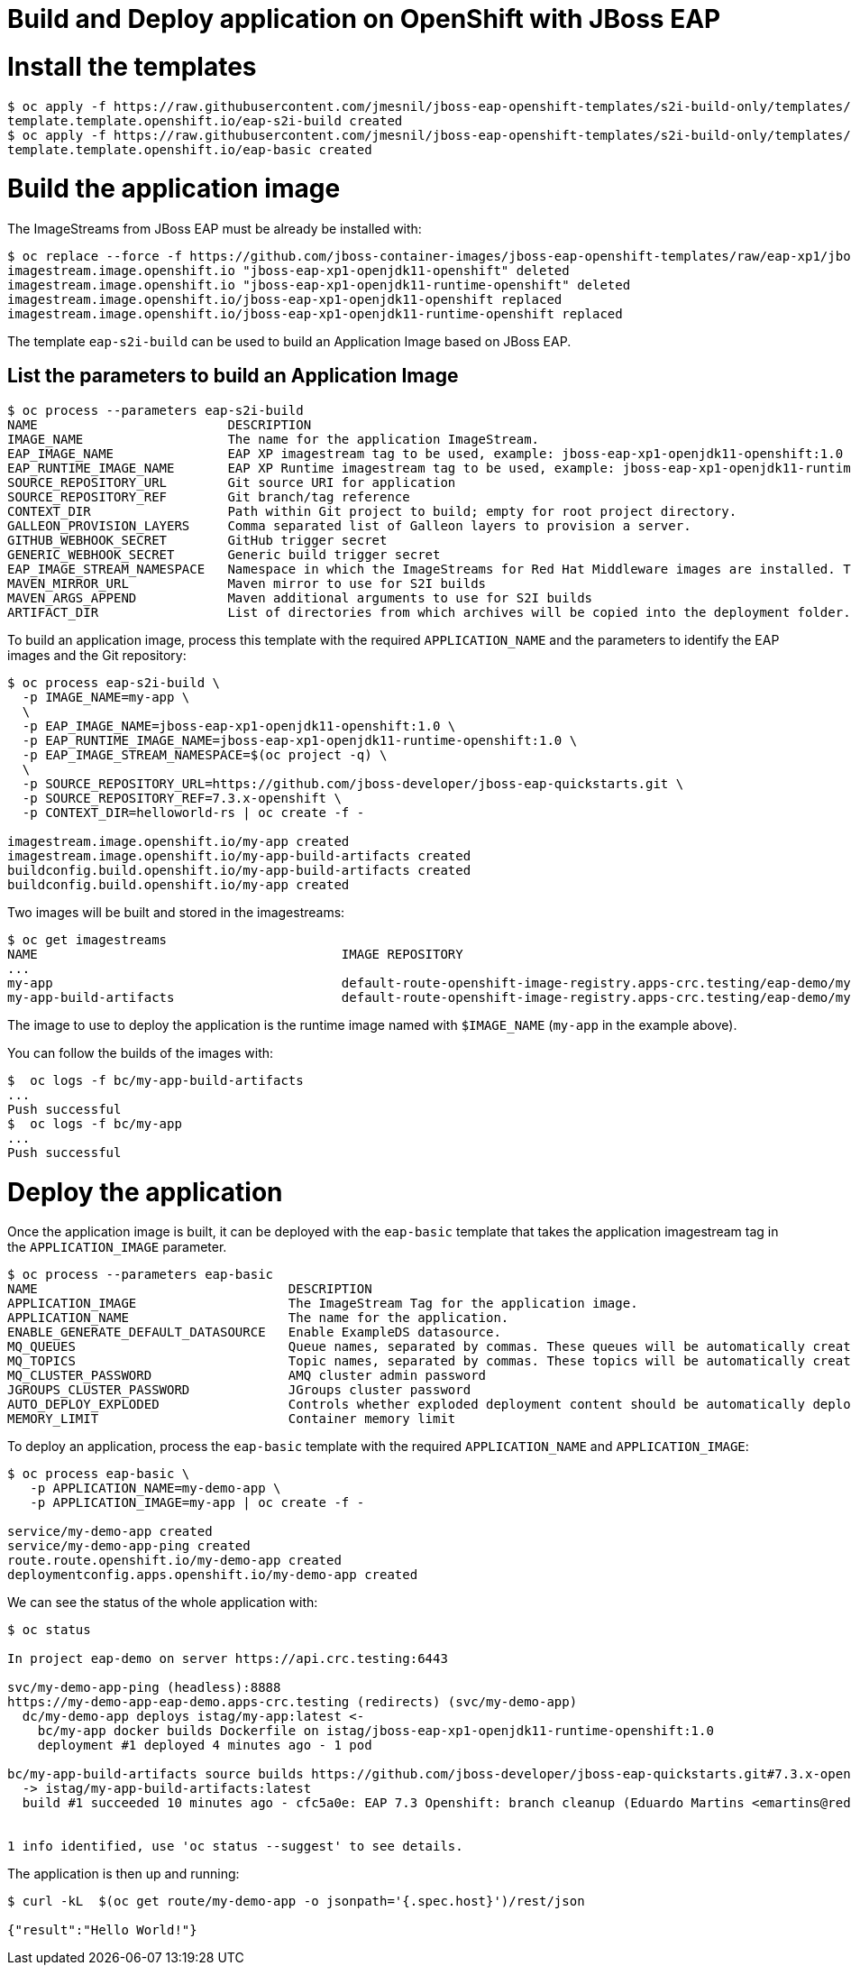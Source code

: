 # Build and Deploy application on OpenShift with JBoss EAP

# Install the templates

[source, bash]
----
$ oc apply -f https://raw.githubusercontent.com/jmesnil/jboss-eap-openshift-templates/s2i-build-only/templates/eap-s2i-build.json
template.template.openshift.io/eap-s2i-build created
$ oc apply -f https://raw.githubusercontent.com/jmesnil/jboss-eap-openshift-templates/s2i-build-only/templates/eap-basic.json
template.template.openshift.io/eap-basic created
----

# Build the application image

The ImageStreams from JBoss EAP must be already be installed with:

[source, bash]
----
$ oc replace --force -f https://github.com/jboss-container-images/jboss-eap-openshift-templates/raw/eap-xp1/jboss-eap-xp1-openjdk11-openshift.json
imagestream.image.openshift.io "jboss-eap-xp1-openjdk11-openshift" deleted
imagestream.image.openshift.io "jboss-eap-xp1-openjdk11-runtime-openshift" deleted
imagestream.image.openshift.io/jboss-eap-xp1-openjdk11-openshift replaced
imagestream.image.openshift.io/jboss-eap-xp1-openjdk11-runtime-openshift replaced
----

The template `eap-s2i-build` can be used to build an Application Image based on JBoss EAP.

## List the parameters to build an Application Image

[source, bash]
----
$ oc process --parameters eap-s2i-build
NAME                         DESCRIPTION                                                                                                                                                                                                                                                         GENERATOR           VALUE
IMAGE_NAME                   The name for the application ImageStream.                                                                                                                                                                                                                                               
EAP_IMAGE_NAME               EAP XP imagestream tag to be used, example: jboss-eap-xp1-openjdk11-openshift:1.0                                                                                                                                                                                                       jboss-eap-xp1-openjdk11-openshift:1.0
EAP_RUNTIME_IMAGE_NAME       EAP XP Runtime imagestream tag to be used, example: jboss-eap-xp1-openjdk11-runtime-openshift:1.0                                                                                                                                                                                       jboss-eap-xp1-openjdk11-runtime-openshift:1.0
SOURCE_REPOSITORY_URL        Git source URI for application                                                                                                                                                                                                                                                          https://github.com/jboss-developer/jboss-eap-quickstarts.git
SOURCE_REPOSITORY_REF        Git branch/tag reference                                                                                                                                                                                                                                                                7.3.x-openshift
CONTEXT_DIR                  Path within Git project to build; empty for root project directory.                                                                                                                                                                                                                     helloworld-rs
GALLEON_PROVISION_LAYERS     Comma separated list of Galleon layers to provision a server.                                                                                                                                                                                                                           
GITHUB_WEBHOOK_SECRET        GitHub trigger secret                                                                                                                                                                                                                                               expression          [a-zA-Z0-9]{8}
GENERIC_WEBHOOK_SECRET       Generic build trigger secret                                                                                                                                                                                                                                        expression          [a-zA-Z0-9]{8}
EAP_IMAGE_STREAM_NAMESPACE   Namespace in which the ImageStreams for Red Hat Middleware images are installed. These ImageStreams are normally installed in the openshift namespace. You should only need to modify this if you've installed the ImageStreams in a different namespace/project.                       openshift
MAVEN_MIRROR_URL             Maven mirror to use for S2I builds                                                                                                                                                                                                                                                      
MAVEN_ARGS_APPEND            Maven additional arguments to use for S2I builds                                                                                                                                                                                                                                        -Dcom.redhat.xpaas.repo.jbossorg
ARTIFACT_DIR                 List of directories from which archives will be copied into the deployment folder. If unspecified, all archives in /target will be copied.
----

To build an application image, process this template with the required `APPLICATION_NAME` and the parameters to identify the EAP images and the Git repository:

[source,bash]
----
$ oc process eap-s2i-build \
  -p IMAGE_NAME=my-app \
  \
  -p EAP_IMAGE_NAME=jboss-eap-xp1-openjdk11-openshift:1.0 \
  -p EAP_RUNTIME_IMAGE_NAME=jboss-eap-xp1-openjdk11-runtime-openshift:1.0 \
  -p EAP_IMAGE_STREAM_NAMESPACE=$(oc project -q) \
  \
  -p SOURCE_REPOSITORY_URL=https://github.com/jboss-developer/jboss-eap-quickstarts.git \
  -p SOURCE_REPOSITORY_REF=7.3.x-openshift \
  -p CONTEXT_DIR=helloworld-rs | oc create -f -

imagestream.image.openshift.io/my-app created
imagestream.image.openshift.io/my-app-build-artifacts created
buildconfig.build.openshift.io/my-app-build-artifacts created
buildconfig.build.openshift.io/my-app created
----

Two images will be built and stored in the imagestreams:

[source,bash]
----
$ oc get imagestreams
NAME                                        IMAGE REPOSITORY                                                                                             TAGS         UPDATED
...
my-app                                      default-route-openshift-image-registry.apps-crc.testing/eap-demo/my-app                                      latest       12 minutes ago
my-app-build-artifacts                      default-route-openshift-image-registry.apps-crc.testing/eap-demo/my-app-build-artifacts                      latest       13 minutes ago
----

The image to use to deploy the application is the runtime image named with `$IMAGE_NAME` (`my-app` in the example above).

You can follow the builds of the images with:

[source,bash]
----
$  oc logs -f bc/my-app-build-artifacts
...
Push successful
$  oc logs -f bc/my-app
...
Push successful
----

# Deploy the application

Once the application image is built, it can be deployed with the `eap-basic` template that takes the application imagestream tag in the `APPLICATION_IMAGE` parameter.

[source,bash]
----
$ oc process --parameters eap-basic
NAME                                 DESCRIPTION                                                                                                                                                                                                                                                                                              GENERATOR           VALUE
APPLICATION_IMAGE                    The ImageStream Tag for the application image.                                                                                                                                                                                                                                                                               
APPLICATION_NAME                     The name for the application.                                                                                                                                                                                                                                                                                                eap-basic-app
ENABLE_GENERATE_DEFAULT_DATASOURCE   Enable ExampleDS datasource.                                                                                                                                                                                                                                                                                                 false
MQ_QUEUES                            Queue names, separated by commas. These queues will be automatically created when the broker starts. Also, they will be made accessible as JNDI resources in EAP. Note that all queues used by the application *must* be specified here in order to be created automatically on the remote AMQ broker.                       
MQ_TOPICS                            Topic names, separated by commas. These topics will be automatically created when the broker starts. Also, they will be made accessible as JNDI resources in EAP. Note that all topics used by the application *must* be specified here in order to be created automatically on the remote AMQ broker.                       
MQ_CLUSTER_PASSWORD                  AMQ cluster admin password                                                                                                                                                                                                                                                                               expression          [a-zA-Z0-9]{8}
JGROUPS_CLUSTER_PASSWORD             JGroups cluster password                                                                                                                                                                                                                                                                                 expression          [a-zA-Z0-9]{8}
AUTO_DEPLOY_EXPLODED                 Controls whether exploded deployment content should be automatically deployed                                                                                                                                                                                                                                                false
MEMORY_LIMIT                         Container memory limit                                                                                                                                                                                                                                                                                                       1Gi

----

To deploy an application, process the `eap-basic` template with the required `APPLICATION_NAME` and `APPLICATION_IMAGE`:

[source,bash]
----
$ oc process eap-basic \
   -p APPLICATION_NAME=my-demo-app \
   -p APPLICATION_IMAGE=my-app | oc create -f -

service/my-demo-app created
service/my-demo-app-ping created
route.route.openshift.io/my-demo-app created
deploymentconfig.apps.openshift.io/my-demo-app created
----

We can see the status of the whole application with:

[source,bash]
----
$ oc status

In project eap-demo on server https://api.crc.testing:6443

svc/my-demo-app-ping (headless):8888
https://my-demo-app-eap-demo.apps-crc.testing (redirects) (svc/my-demo-app)
  dc/my-demo-app deploys istag/my-app:latest <-
    bc/my-app docker builds Dockerfile on istag/jboss-eap-xp1-openjdk11-runtime-openshift:1.0 
    deployment #1 deployed 4 minutes ago - 1 pod

bc/my-app-build-artifacts source builds https://github.com/jboss-developer/jboss-eap-quickstarts.git#7.3.x-openshift on istag/jboss-eap-xp1-openjdk11-openshift:1.0
  -> istag/my-app-build-artifacts:latest
  build #1 succeeded 10 minutes ago - cfc5a0e: EAP 7.3 Openshift: branch cleanup (Eduardo Martins <emartins@redhat.com>)


1 info identified, use 'oc status --suggest' to see details.
----

The application is then up and running:

[source,bash]
----
$ curl -kL  $(oc get route/my-demo-app -o jsonpath='{.spec.host}')/rest/json

{"result":"Hello World!"}
----